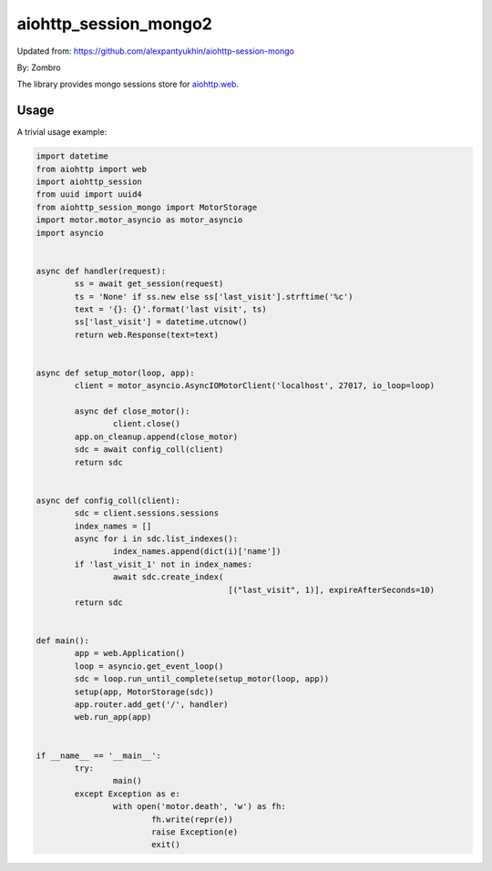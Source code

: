 aiohttp_session_mongo2
===============

Updated from:
https://github.com/alexpantyukhin/aiohttp-session-mongo

By: 
Zombro


The library provides mongo sessions store for `aiohttp.web`__.

.. _aiohttp_web: https://aiohttp.readthedocs.io/en/latest/web.html

__ aiohttp_web_

Usage
-----

A trivial usage example:

.. code:: python

	import datetime
	from aiohttp import web
	import aiohttp_session
	from uuid import uuid4
	from aiohttp_session_mongo import MotorStorage
	import motor.motor_asyncio as motor_asyncio
	import asyncio

	
	async def handler(request):
		ss = await get_session(request)
		ts = 'None' if ss.new else ss['last_visit'].strftime('%c')
		text = '{}: {}'.format('last visit', ts)
		ss['last_visit'] = datetime.utcnow()
		return web.Response(text=text)


	async def setup_motor(loop, app):
		client = motor_asyncio.AsyncIOMotorClient('localhost', 27017, io_loop=loop)

		async def close_motor():
			client.close()
		app.on_cleanup.append(close_motor)
		sdc = await config_coll(client)
		return sdc


	async def config_coll(client):
		sdc = client.sessions.sessions
		index_names = []
		async for i in sdc.list_indexes():
			index_names.append(dict(i)['name'])
		if 'last_visit_1' not in index_names:
			await sdc.create_index(
						[("last_visit", 1)], expireAfterSeconds=10)
		return sdc


	def main():
		app = web.Application()
		loop = asyncio.get_event_loop()
		sdc = loop.run_until_complete(setup_motor(loop, app))
		setup(app, MotorStorage(sdc))
		app.router.add_get('/', handler)
		web.run_app(app)


	if __name__ == '__main__':
		try:
			main()
		except Exception as e:
			with open('motor.death', 'w') as fh:
				fh.write(repr(e))
				raise Exception(e)
				exit()

